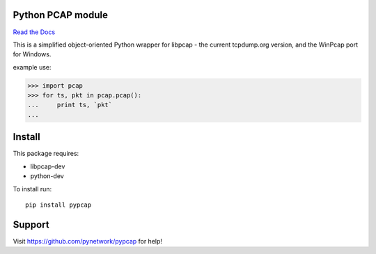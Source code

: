 Python PCAP module
------------------

|travis| `Read the Docs <http://pypcap.rtfd.org>`__

This is a simplified object-oriented Python wrapper for libpcap -
the current tcpdump.org version, and the WinPcap port for Windows.

example use:

>>> import pcap
>>> for ts, pkt in pcap.pcap():
...     print ts, `pkt`
...

Install
--------

This package requires:

* libpcap-dev

* python-dev

To install run::

    pip install pypcap




Support
-------

Visit https://github.com/pynetwork/pypcap for help!

.. |travis| image:: https://img.shields.io/travis/pynetwork/pypcap.svg
   :target: https://travis-ci.org/pynetwork/pypcap
